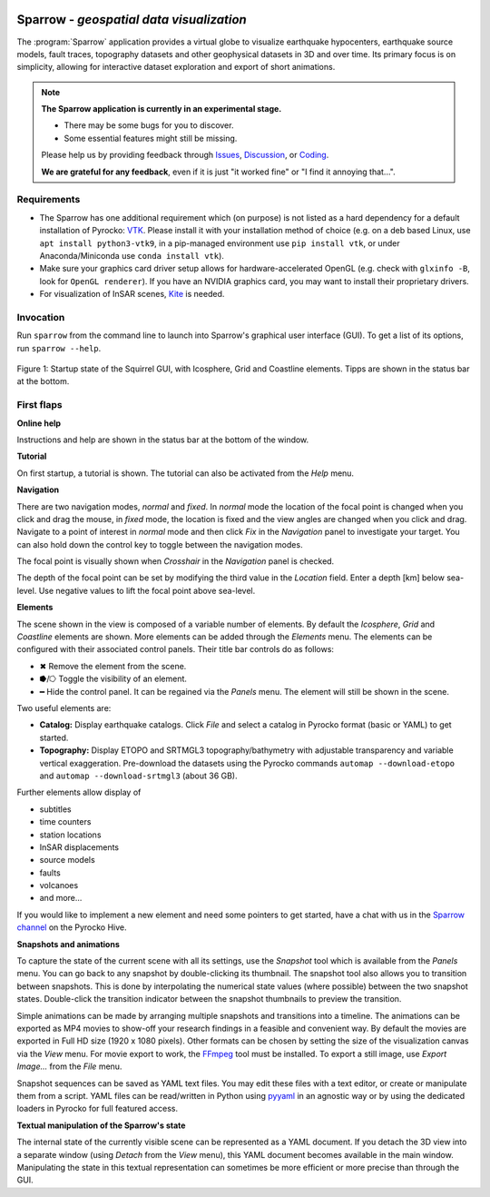 
.. image:: /static/sparrow.svg
   :align: left


Sparrow - *geospatial data visualization*
=========================================

The :program:`Sparrow` application provides a virtual globe to visualize
earthquake hypocenters, earthquake source models, fault traces, topography
datasets and other geophysical datasets in 3D and over time. Its primary focus
is on simplicity, allowing for interactive dataset exploration and export of
short animations.

.. raw:: html

   <div style="clear:both"></div>

.. image:: /static/sparrow/okataina.jpg
   :align: left

.. note::

   **The Sparrow application is currently in an experimental stage.**

   * There may be some bugs for you to discover.
   * Some essential features might still be missing.

   Please help us by providing feedback through `Issues
   <https://git.pyrocko.org/pyrocko/pyrocko/issues>`_, `Discussion
   <https://hive.pyrocko.org/pyrocko-support/channels/sparrow>`_, or `Coding
   <https://git.pyrocko.org/pyrocko/pyrocko/projects/5>`_. 

   **We are grateful for any feedback**, even if it is just "it worked fine" or
   "I find it annoying that...".

Requirements
------------

* The Sparrow has one additional requirement which (on purpose) is not listed
  as a hard dependency for a default installation of Pyrocko: `VTK
  <https://vtk.org/>`_. Please install it with your installation method of
  choice (e.g. on a deb based Linux, use ``apt install python3-vtk9``, in a
  pip-managed environment use ``pip install vtk``, or under Anaconda/Miniconda
  use ``conda install vtk``).
* Make sure your graphics card driver setup allows for hardware-accelerated
  OpenGL (e.g. check with ``glxinfo -B``, look for ``OpenGL renderer``). If you
  have an NVIDIA graphics card, you may want to install their proprietary
  drivers.
* For visualization of InSAR scenes, `Kite <https://pyrocko.org/kite/>`_ is
  needed.

Invocation
----------

Run ``sparrow`` from the command line to launch into Sparrow's graphical user
interface (GUI). To get a list of its options, run ``sparrow --help``.

.. figure :: /static/sparrow/intro1.png
    :align: center
    :alt: Sparrow initial screen
    :figwidth: 100%

    Figure 1: Startup state of the Squirrel GUI, with Icosphere, Grid and
    Coastline elements. Tipps are shown in the status bar at the bottom.

First flaps
-----------

**Online help**

Instructions and help are shown in the status bar at the bottom of the window.

**Tutorial**

On first startup, a tutorial is shown. The tutorial can also be activated
from the *Help* menu.

**Navigation**

There are two navigation modes, *normal* and *fixed*. In *normal* mode the
location of the focal point is changed when you click and drag the mouse, in
*fixed* mode, the location is fixed and the view angles are changed when
you click and drag. Navigate to a point of interest in *normal* mode and then
click *Fix* in the *Navigation* panel to investigate your target. You can also
hold down the control key to toggle between the navigation modes.

The focal point is visually shown when *Crosshair* in the *Navigation* panel is
checked.

The depth of the focal point can be set by modifying the third value in the
*Location* field. Enter a depth [km] below sea-level. Use negative values to
lift the focal point above sea-level.

**Elements**

The scene shown in the view is composed of a variable number of elements. By
default the *Icosphere*, *Grid* and *Coastline* elements are shown. More
elements can be added through the *Elements* menu. The elements can be
configured with their associated control panels. Their title bar controls do as
follows:

* ✖ Remove the element from the scene.
* ⭓/⭔ Toggle the visibility of an element.
* ━ Hide the control panel. It can be regained via the *Panels* menu. The
  element will still be shown in the scene.

Two useful elements are:

- **Catalog:** Display earthquake catalogs. Click *File* and select a catalog
  in Pyrocko format (basic or YAML) to get started.

- **Topography:** Display ETOPO and SRTMGL3 topography/bathymetry with
  adjustable transparency and variable vertical exaggeration. Pre-download the
  datasets using the Pyrocko commands ``automap --download-etopo`` and
  ``automap --download-srtmgl3`` (about 36 GB).

Further elements allow display of

* subtitles
* time counters
* station locations
* InSAR displacements
* source models
* faults
* volcanoes
* and more...

If you would like to implement a new element and need some pointers to get
started, have a chat with us in the `Sparrow channel
<https://hive.pyrocko.org/pyrocko-support/channels/sparrow>`_ on the Pyrocko
Hive.

**Snapshots and animations**

To capture the state of the current scene with all its settings, use the
*Snapshot* tool which is available from the *Panels* menu. You can go back to any
snapshot by double-clicking its thumbnail. The snapshot tool also allows you to
transition between snapshots.  This is done by interpolating the numerical
state values (where possible) between the two snapshot states. Double-click the
transition indicator between the snapshot thumbnails to preview the transition.

Simple animations can be made by arranging multiple snapshots and transitions
into a timeline. The animations can be exported as MP4 movies to show-off your
research findings in a feasible and convenient way. By default the movies are
exported in Full HD size (1920 x 1080 pixels). Other formats can be chosen by
setting the size of the visualization canvas via the *View* menu. For movie
export to work, the `FFmpeg <https://www.ffmpeg.org/>`_ tool must be installed.
To export a still image, use *Export Image...* from the *File* menu.

Snapshot sequences can be saved as YAML text files. You may edit these files
with a text editor, or create or manipulate them from a script. YAML files can
be read/written in Python using `pyyaml <https://pyyaml.org/>`_ in an agnostic
way or by using the dedicated loaders in Pyrocko for full featured access.

**Textual manipulation of the Sparrow's state**

The internal state of the currently visible scene can be represented as a YAML
document. If you detach the 3D view into a separate window (using *Detach* from
the *View* menu), this YAML document becomes available in the main window.
Manipulating the state in this textual representation can sometimes be more
efficient or more precise than through the GUI.
